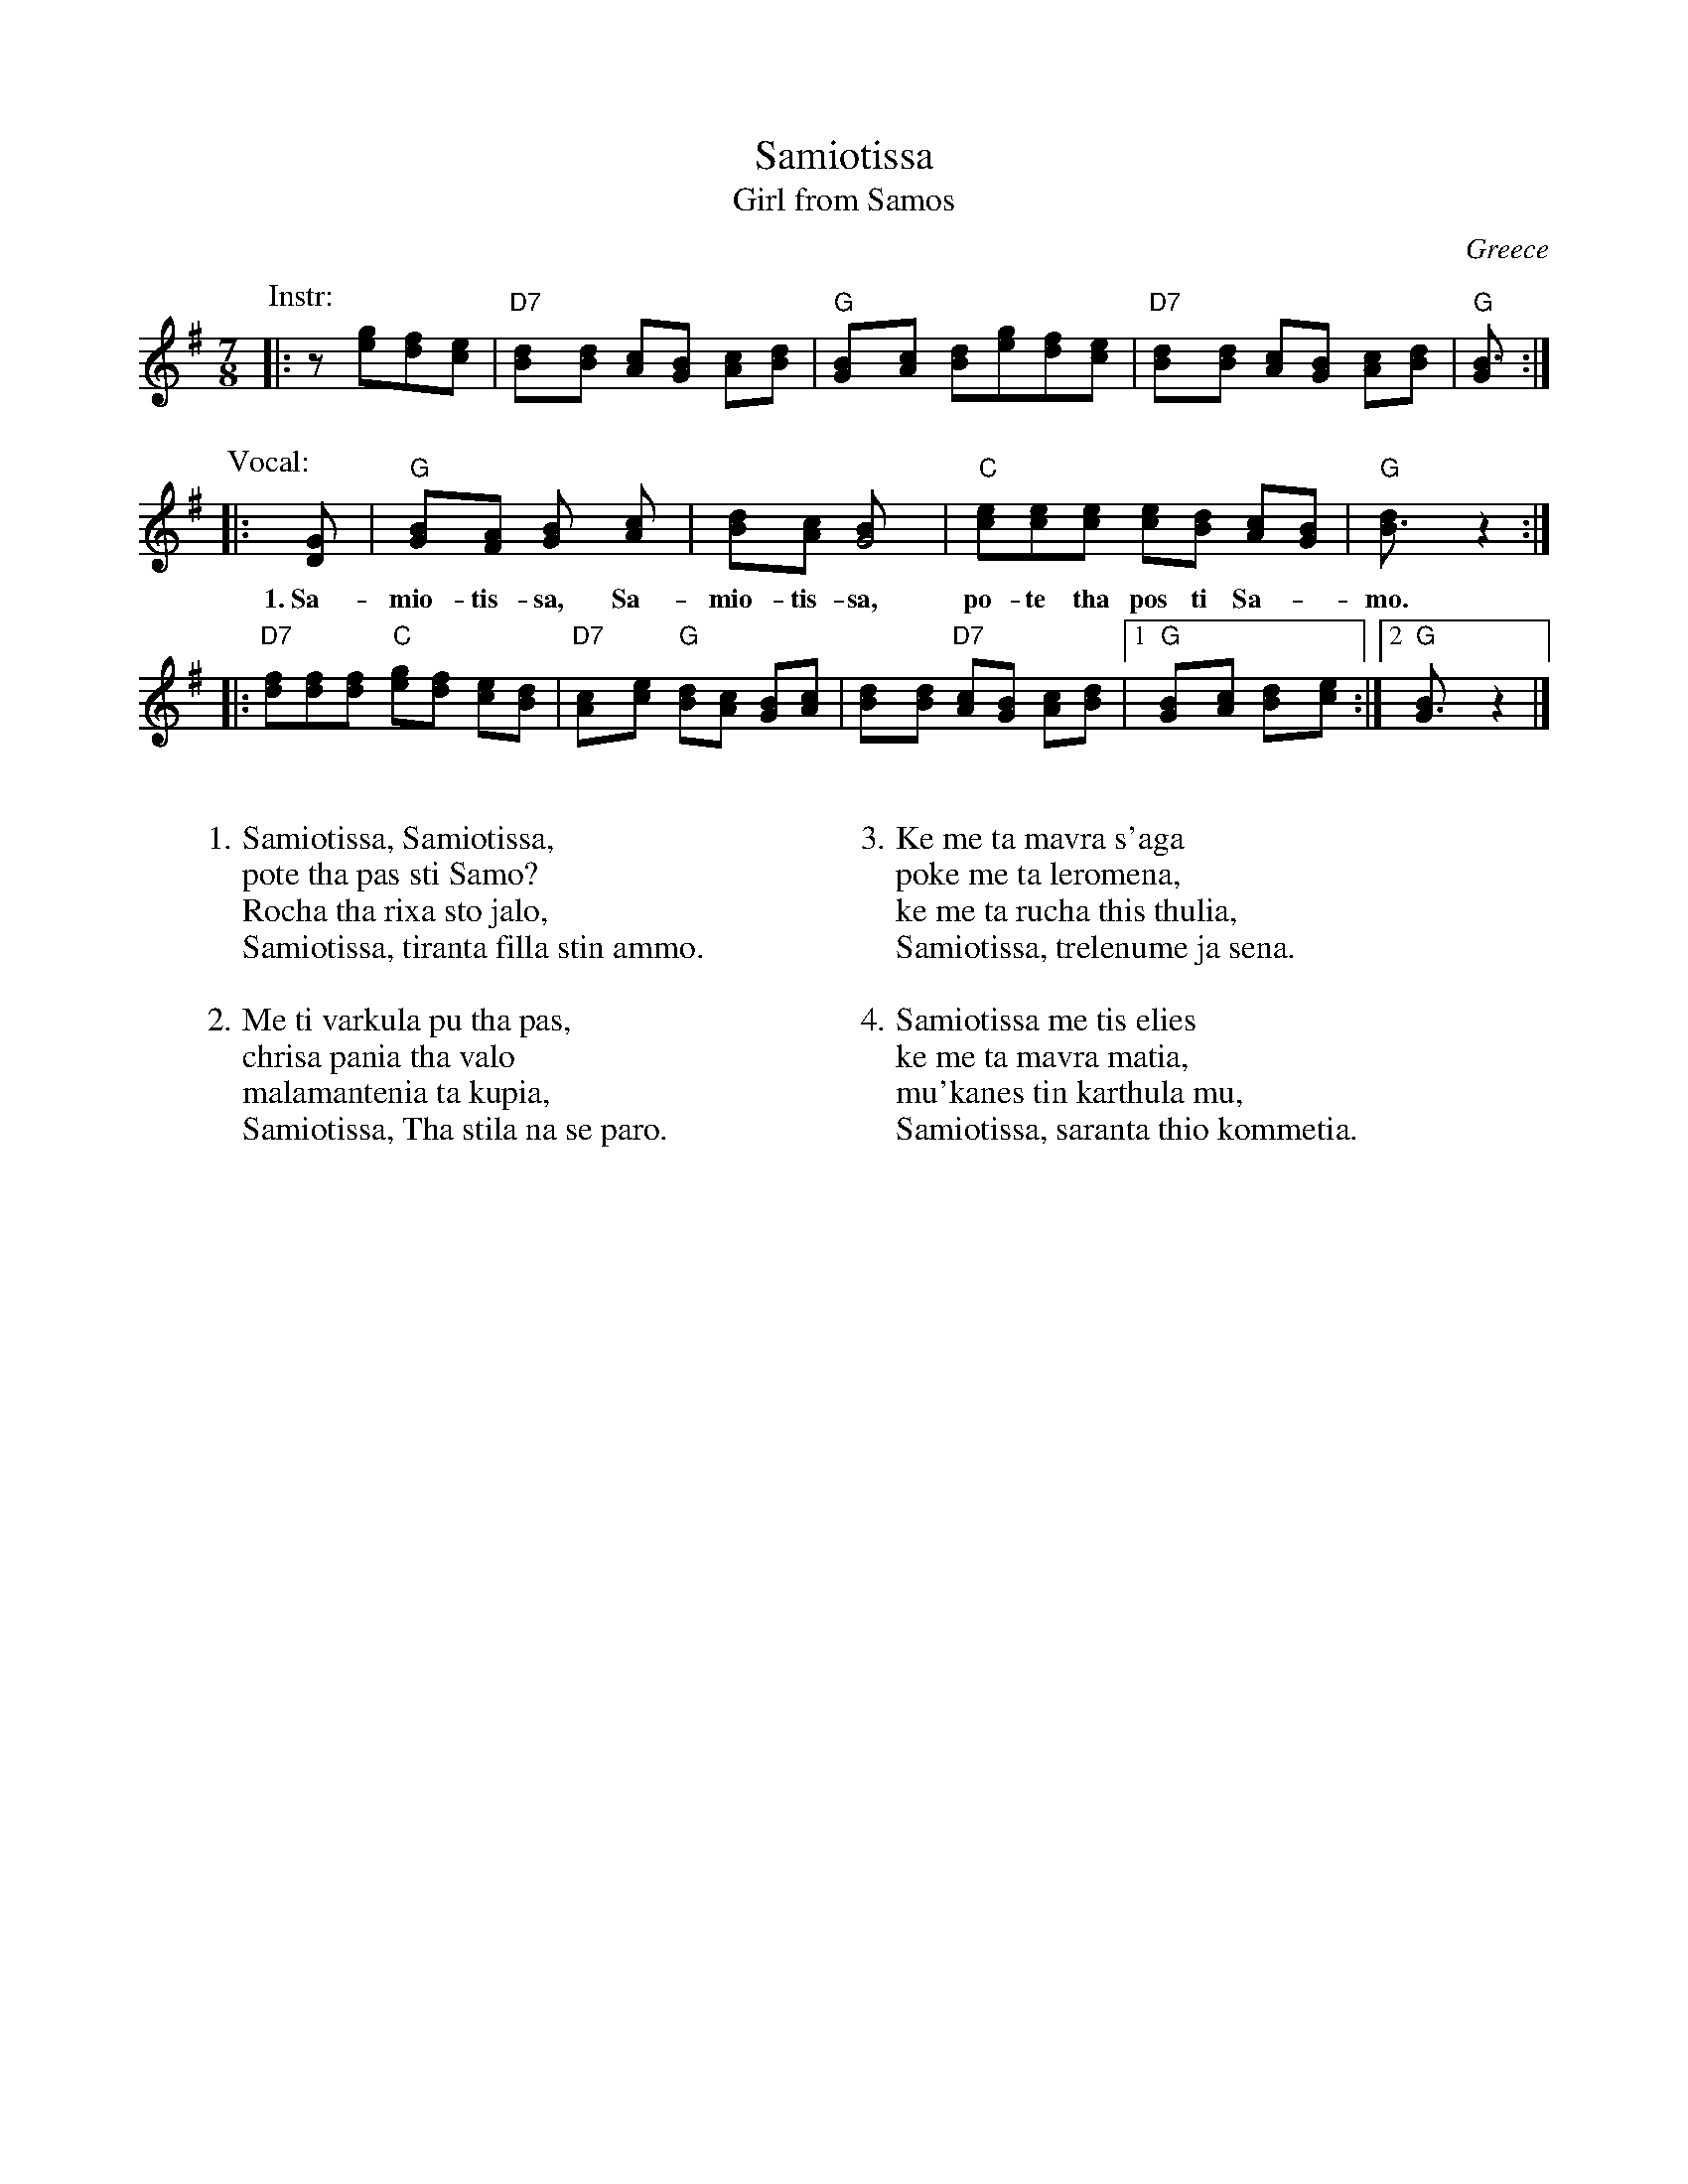X: 1
T: Samiotissa
T: Girl from Samos
O: Greece
R: kalamatianos
Z: John Chambers <jc@trillian.mit.edu> http://trillian.mit.edu/~jc/music/
N: The lower line should be considered the melody.
N: The instrumental interlude here is a "generic" interlude used in much Greek music.
M: 7/8
L: 1/8
K: G
P: Instr:
|: z[ge][fd][ec] | "D7"[d2B][dB] [cA][BG] [cA][dB] | "G"[B2G][cA] [dB][ge][fd][ec] \
| "D7"[d2B][dB] [cA][BG] [cA][dB] | "G"[B3G] :|
P: Vocal:
|: [D2G] | "G"[G2B][FA] [G2B] [A2c] | [B2d][Ac] [G4B] \
w: 1.~Sa-mio-tis-sa, Sa-mio-tis-sa,
| "C"[ce][ce][ce] [ce][Bd] [Ac][GB] | "G"[B3d] z2 :|
w: po-te tha pos ti Sa-*mo.
|: "D7"[df][df][df] "C"[eg][df] [ce][Bd] \
| "D7"[A2c][ce] "G"[Bd][Ac] [GB][Ac] \
| [B2d][Bd] "D7"[Ac][GB] [Ac][Bd] \
|1 "G"[G2B][Ac] [B2d][c2e] :|2 "G"[G3B] z2 |]
W:
W: 1. Samiotissa, Samiotissa,
W: pote tha pas sti Samo?
W: Rocha tha rixa sto jalo,
W: Samiotissa, tiranta filla stin ammo.
W:
W: 2. Me ti varkula pu tha pas,
W: chrisa pania tha valo
W: malamantenia ta kupia,
W: Samiotissa, Tha stila na se paro.
W:
W:
W: 3. Ke me ta mavra s'aga
W: poke me ta leromena,
W: ke me ta rucha this thulia,
W: Samiotissa, trelenume ja sena.
W:
W: 4. Samiotissa me tis elies
W: ke me ta mavra matia,
W: mu'kanes tin karthula mu,
W: Samiotissa, saranta thio kommetia.
